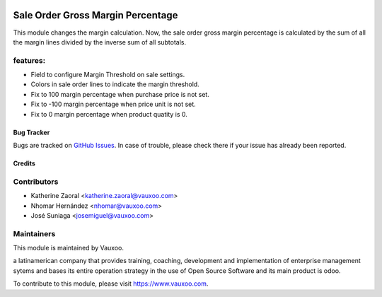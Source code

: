 .. image:: https://img.shields.io/badge/licence-AGPL--3-blue.svg
   :target: https://www.gnu.org/licenses/agpl-3.0-standalone.html
   :alt: License: AGPL-3

==================================
Sale Order Gross Margin Percentage
==================================

This module changes the margin calculation. Now, the sale order gross margin
percentage is calculated by the sum of all the margin lines divided by the inverse
sum of all subtotals.

features:
---------

- Field to configure Margin Threshold on sale settings.
- Colors in sale order lines to indicate the margin threshold.
- Fix to 100 margin percentage when purchase price is not set.
- Fix to -100 margin percentage when price unit is not set.
- Fix to 0 margin percentage when product quatity is 0.


Bug Tracker
===========

Bugs are tracked on `GitHub Issues <https://github.com/vauxoo/addons-vauxoo/issues>`_.
In case of trouble, please check there if your issue has already been reported.

Credits
=======

Contributors
------------

* Katherine Zaoral <katherine.zaoral@vauxoo.com>
* Nhomar Hernández <nhomar@vauxoo.com>
* José Suniaga <josemiguel@vauxoo.com>

Maintainers
-----------

.. image:: https://www.vauxoo.com/logo.png
   :alt: Vauxoo
   :target: https://vauxoo.com

This module is maintained by Vauxoo.

a latinamerican company that provides training, coaching,
development and implementation of enterprise management
sytems and bases its entire operation strategy in the use
of Open Source Software and its main product is odoo.

To contribute to this module, please visit https://www.vauxoo.com.

